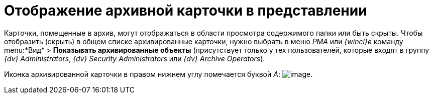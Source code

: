= Отображение архивной карточки в представлении

Карточки, помещенные в архив, могут отображаться в области просмотра содержимого папки или быть скрыты. Чтобы отобразить (скрыть) в общем списке архивированные карточки, нужно выбрать в меню _РМА_ или _{wincl}е_ команду menu:*Вид* > *Показывать архивированные объекты* (присутствует только у тех пользователей, которые входят в группу _{dv} Administrators_, _{dv} Security Administrators_ или _{dv} Archive Operators_).

Иконка архивированной карточки в правом нижнем углу помечается буквой _А_: image:buttons/Card_in_Archive.png[image].
